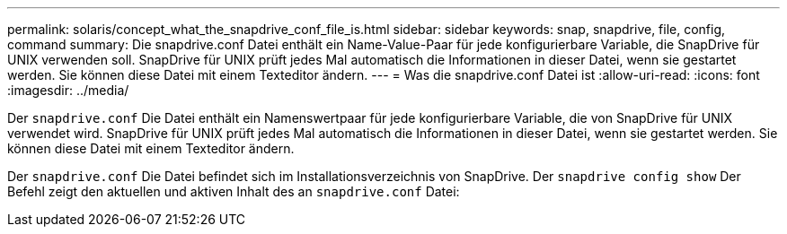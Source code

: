 ---
permalink: solaris/concept_what_the_snapdrive_conf_file_is.html 
sidebar: sidebar 
keywords: snap, snapdrive, file, config, command 
summary: Die snapdrive.conf Datei enthält ein Name-Value-Paar für jede konfigurierbare Variable, die SnapDrive für UNIX verwenden soll. SnapDrive für UNIX prüft jedes Mal automatisch die Informationen in dieser Datei, wenn sie gestartet werden. Sie können diese Datei mit einem Texteditor ändern. 
---
= Was die snapdrive.conf Datei ist
:allow-uri-read: 
:icons: font
:imagesdir: ../media/


[role="lead"]
Der `snapdrive.conf` Die Datei enthält ein Namenswertpaar für jede konfigurierbare Variable, die von SnapDrive für UNIX verwendet wird. SnapDrive für UNIX prüft jedes Mal automatisch die Informationen in dieser Datei, wenn sie gestartet werden. Sie können diese Datei mit einem Texteditor ändern.

Der `snapdrive.conf` Die Datei befindet sich im Installationsverzeichnis von SnapDrive. Der `snapdrive config show` Der Befehl zeigt den aktuellen und aktiven Inhalt des an `snapdrive.conf` Datei:
